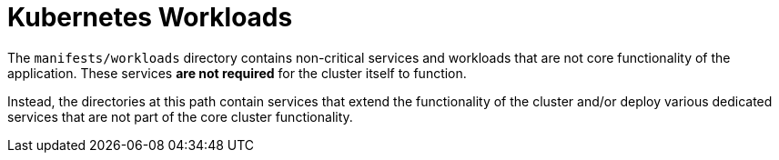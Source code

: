 = Kubernetes Workloads

The `manifests/workloads` directory contains non-critical services and workloads that are not core functionality of the application. These services *are not required* for the cluster itself to function.

Instead, the directories at this path contain services that extend the functionality of the cluster and/or deploy various dedicated services that are not part of the core cluster functionality.
